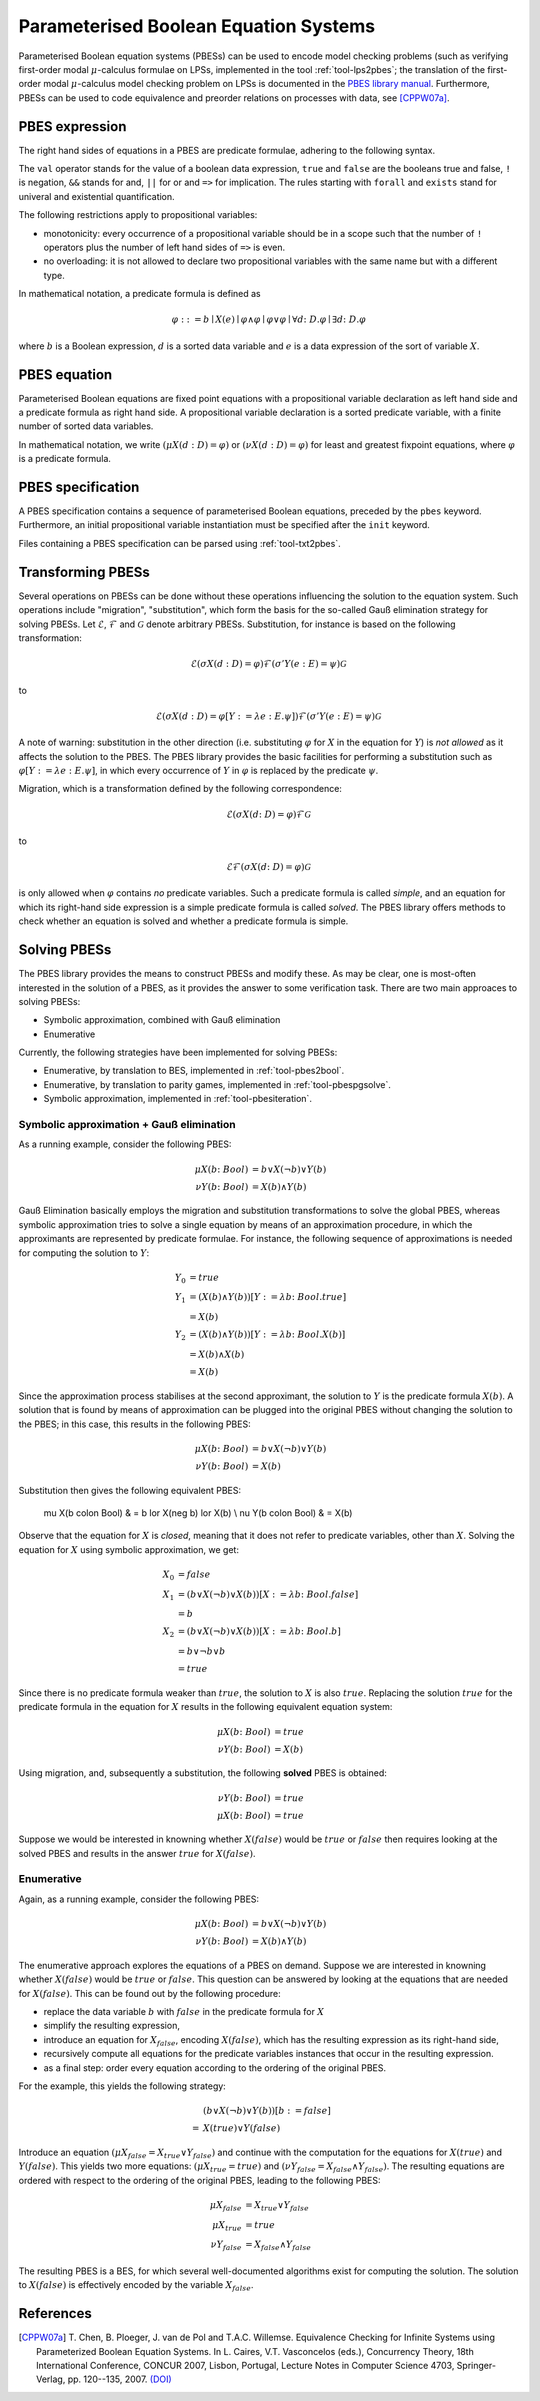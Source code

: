 .. _language-pbes:

Parameterised Boolean Equation Systems
======================================

Parameterised Boolean equation systems (PBESs) can be used to encode model
checking problems (such as verifying first-order modal :math:`\mu`-calculus
formulae on LPSs, implemented in the tool :ref:`tool-lps2pbes`; the translation
of the first-order modal :math:`\mu`-calculus model checking problem on LPSs is
documented in the `PBES library manual
<../../developer_manual/libraries/pbes/pbes_library.html>`_. Furthermore, PBESs
can be used to code equivalence and preorder relations on processes with data,
see [CPPW07a]_.

PBES expression
---------------

The right hand sides of equations in a PBES are predicate formulae, adhering to
the following syntax.

.. dparser:: PropVarInst PbesExpr

The ``val`` operator stands for the value of a boolean data expression,
``true`` and ``false`` are the booleans true and false, ``!`` is negation,
``&&`` stands for and, ``||`` for or and ``=>`` for implication. The rules
starting with ``forall`` and ``exists`` stand for univeral and existential
quantification.

.. todo:: priorities

The following restrictions apply to propositional variables:

* monotonicity: every occurrence of a propositional variable should be in a
  scope such that the number of ``!`` operators plus the number of left hand
  sides of ``=>`` is even.
* no overloading: it is not allowed to declare two propositional variables with
  the same name but with a different type.

In mathematical notation, a predicate formula is defined as

.. math::

  \varphi ::= b \mid X(e) \mid \varphi \land \varphi \mid \varphi \lor \varphi \mid \forall d \colon D . \varphi \mid \exists d \colon D . \varphi

where :math:`b` is a Boolean expression, :math:`d` is a sorted data variable and
:math:`e` is a data expression of the sort of variable :math:`X`.

PBES equation
-------------

Parameterised Boolean equations are fixed point equations with a propositional
variable declaration as left hand side and a predicate formula as right hand
side. A propositional variable declaration is a sorted predicate variable,
with a finite number of sorted data variables.

.. dparser:: PropVarDecl PbesEqnDecl PbesEqnSpec

In mathematical notation, we write
:math:`(\mu X(d:D) = \varphi)` or :math:`(\nu X(d:D) = \varphi)`
for least and greatest fixpoint equations, where :math:`\varphi` is a
predicate formula.

PBES specification
------------------

A PBES specification contains a sequence of parameterised Boolean equations,
preceded by the ``pbes`` keyword. Furthermore, an initial propositional variable
instantiation must be specified after the ``init`` keyword.

.. dparser:: PbesInit PbesSpec

Files containing a PBES specification can be parsed using :ref:`tool-txt2pbes`.

Transforming PBESs
------------------
Several operations on PBESs can be done without these operations influencing the
solution to the equation system. Such operations include "migration",
"substitution", which form the basis for the so-called Gauß elimination
strategy for solving PBESs. Let :math:`\mathcal{E}`, :math:`\mathcal{F}` and
:math:`\mathcal{G}` denote arbitrary PBESs.
Substitution, for instance is based on the following transformation:

.. math::

  \mathcal{E} (\sigma X(d:D) = \varphi) \mathcal{F} (\sigma' Y(e: E) = \psi) \mathcal{G}

to

.. math::

  \mathcal{E} (\sigma X(d:D) = \varphi[Y := \lambda e: E . \psi]) \mathcal{F} (\sigma' Y(e: E) = \psi) \mathcal{G}

A note of warning: substitution in the other direction (i.e. substituting
:math:`\varphi` for :math:`X` in the equation for :math:`Y`) is *not allowed*
as it affects the solution to the PBES. The PBES library provides the basic
facilities for performing a substitution such as
:math:`\varphi[Y := \lambda e:E. \psi]`, in which every occurrence of :math:`Y`
in :math:`\varphi` is replaced by the predicate :math:`\psi`.

Migration, which is a transformation defined by the following correspondence:

.. math::

  \mathcal{E} (\sigma X(d \colon D) = \varphi) \mathcal{F} \mathcal{G}

to

.. math::

  \mathcal{E} \mathcal{F} (\sigma X(d \colon D) = \varphi) \mathcal{G}

is only allowed when :math:`\varphi` contains *no* predicate variables. Such a
predicate formula is called *simple*, and an equation for which its right-hand
side expression is a simple predicate formula is called *solved*. The PBES
library offers methods to check whether an equation is solved and whether a
predicate formula is simple.

Solving PBESs
-------------
The PBES library provides the means to construct PBESs and modify these. As may
be clear, one is most-often interested in the solution of a PBES, as it provides
the answer to some verification task. There are two main approaces to solving
PBESs:

* Symbolic approximation, combined with Gauß elimination
* Enumerative

Currently, the following strategies have been implemented for solving PBESs:

* Enumerative, by translation to BES, implemented in :ref:`tool-pbes2bool`.
* Enumerative, by translation to parity games, implemented in :ref:`tool-pbespgsolve`.
* Symbolic approximation, implemented in :ref:`tool-pbesiteration`.

Symbolic approximation + Gauß elimination
^^^^^^^^^^^^^^^^^^^^^^^^^^^^^^^^^^^^^^^^^
As a running example, consider the following PBES:

.. math::

  \mu X(b \colon Bool) & = b \lor X(\neg b) \lor Y(b)\\
  \nu Y(b \colon Bool) & = X(b) \land Y(b)

Gauß Elimination basically employs the migration and substitution
transformations to solve the global PBES, whereas symbolic approximation tries
to solve a single equation by means of an approximation procedure, in which the
approximants are represented by predicate formulae. For instance, the following
sequence of approximations is needed for computing the solution to :math:`Y`:

.. math::

  Y_0 & = true \\
  Y_1 & = (X(b) \land Y(b))[Y := \lambda b \colon Bool. true] \\
      & = X(b) \\
  Y_2 & = (X(b) \land Y(b))[Y := \lambda b \colon Bool. X(b)] \\
      & = X(b) \land X(b) \\
      & = X(b)

Since the approximation process stabilises at the second approximant, the
solution to :math:`Y` is the predicate formula :math:`X(b)`. A solution that is
found by means of approximation can be plugged into the original PBES without
changing the solution to the PBES; in this case, this results in the following
PBES:

.. math::

  \mu X(b \colon Bool) & = b \lor X(\neg b) \lor Y(b) \\
  \nu Y(b \colon Bool) & = X(b)

Substitution then gives the following equivalent PBES:

  \mu X(b \colon Bool) & = b \lor X(\neg b) \lor X(b) \\
  \nu Y(b \colon Bool) & = X(b)

Observe that the equation for :math:`X` is *closed*, meaning that it does not
refer to predicate variables, other than :math:`X`. Solving the equation for
:math:`X` using symbolic approximation, we get:

.. math::

  X_0 & = false \\
  X_1 & = (b \lor X(\neg b) \lor X(b))[ X := \lambda b \colon Bool . false]\\
      & = b\\
  X_2 & = (b \lor X(\neg b) \lor X(b))[ X := \lambda b \colon Bool . b]\\
      & = b \lor \neg b \lor b\\
      & = true

Since there is no predicate formula weaker than :math:`true`, the solution to
:math:`X` is also :math:`true`. Replacing the solution :math:`true` for the
predicate formula in the equation for :math:`X` results in the following
equivalent equation system:

.. math::

  \mu X(b \colon Bool) & = true \\
  \nu Y(b \colon Bool) & = X(b)

Using migration, and, subsequently a substitution, the following **solved** PBES
is obtained:

.. math::

  \nu Y(b \colon Bool) & = true \\
  \mu X(b \colon Bool) & = true

Suppose we would be interested in knowning whether :math:`X(false)` would be
:math:`true` or :math:`false` then requires looking at the solved PBES and
results in the answer :math:`true` for :math:`X(false)`.

Enumerative
^^^^^^^^^^^
Again, as a running example, consider the following PBES:

.. math::

  \mu X(b \colon Bool) & = b \lor X(\neg b) \lor Y(b)\\
  \nu Y(b \colon Bool) & = X(b) \land Y(b)

The enumerative approach explores the equations of a PBES on demand. Suppose we
are interested in knowning whether :math:`X(false)` would be :math:`true` or
:math:`false`. This question can be answered by looking at the equations that
are needed for :math:`X(false)`. This can be found out by the following
procedure:

* replace the data variable :math:`b` with :math:`false` in the predicate
  formula for :math:`X`
* simplify the resulting expression,
* introduce an equation for :math:`X_{false}`, encoding :math:`X(false)`, which
  has the resulting expression as its right-hand side,
* recursively compute all equations for the predicate variables instances that
  occur in the resulting expression.
* as a final step: order every equation according to the ordering of the original PBES.

For the example, this yields the following strategy:

.. math::

    & (b \lor X(\neg b) \lor Y(b) )[b := false]\\
  = & X(true) \lor Y(false)

Introduce an equation :math:`(\mu X_{false} = X_{true} \lor Y_{false} )` and
continue with the computation for the equations for :math:`X(true)` and
:math:`Y(false)`. This yields two more equations:
:math:`(\mu X_{true} = true )` and
:math:`(\nu Y_{false} = X_{false} \land Y_{false})`. The resulting equations are
ordered with respect to the ordering of the original PBES, leading to the
following PBES:

.. math::

  \mu X_{false} & = X_{true} \lor Y_{false} \\ 
  \mu X_{true} & = true  \\
  \nu Y_{false} & = X_{false} \land Y_{false}

The resulting PBES is a BES, for which several well-documented algorithms exist
for computing the solution. The solution to :math:`X(false)` is effectively
encoded by the variable :math:`X_{false}`.


References
----------
.. [CPPW07a] T. Chen, B. Ploeger, J. van de Pol and T.A.C. Willemse. Equivalence
            Checking for Infinite Systems using Parameterized Boolean Equation
            Systems. In L. Caires, V.T. Vasconcelos (eds.), Concurrency Theory,
            18th International Conference, CONCUR 2007, Lisbon, Portugal,
            Lecture Notes in Computer Science 4703, Springer-Verlag, pp.
            120--135, 2007.
            `(DOI) <http://dx.doi.org/10.1007/978-3-540-74407-8_9>`_
